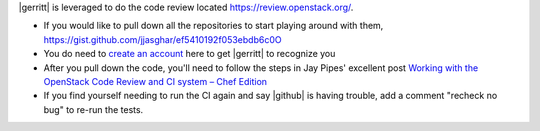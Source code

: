 .. The contents of this file are included in multiple topics.
.. This file should not be changed in a way that hinders its ability to appear in multiple documentation sets.


|gerritt| is leveraged to do the code review located https://review.openstack.org/.

* If you would like to pull down all the repositories to start playing around with them, https://gist.github.com/jjasghar/ef5410192f053ebdb6c0O
* You do need to `create an account <https://login.launchpad.net/QSVcvczkg2PH7pM0/+new_account>`_ here to get |gerritt| to recognize you
* After you pull down the code, you'll need to follow the steps in Jay Pipes' excellent post `Working with the OpenStack Code Review and CI system – Chef Edition <http://www.joinfu.com/2013/05/working-with-the-openstack-code-review-and-ci-system-chef-edition/>`_
* If you find yourself needing to run the CI again and say |github| is having trouble, add a comment "recheck no bug" to re-run the tests.
